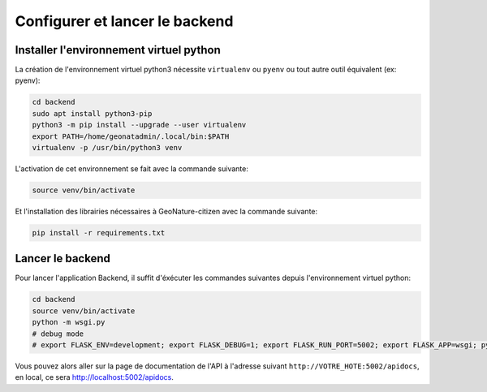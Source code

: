 
*******************************
Configurer et lancer le backend
*******************************

Installer l'environnement virtuel python
########################################

La création de l'environnement virtuel python3 nécessite ``virtualenv``
ou ``pyenv`` ou tout autre outil équivalent (ex: pyenv):

.. code-block:: bash

    cd backend
    sudo apt install python3-pip
    python3 -m pip install --upgrade --user virtualenv
    export PATH=/home/geonatadmin/.local/bin:$PATH
    virtualenv -p /usr/bin/python3 venv

L'activation de cet environnement se fait avec la commande suivante:

.. code-block:: bash

    source venv/bin/activate

Et l'installation des librairies nécessaires à GeoNature-citizen avec la commande suivante:

.. code-block:: bash

    pip install -r requirements.txt


Lancer le backend
#################

Pour lancer l'application Backend, il suffit d'éxécuter les commandes suivantes
depuis l'environnement virtuel python:

.. code-block:: bash

    cd backend
    source venv/bin/activate
    python -m wsgi.py
    # debug mode
    # export FLASK_ENV=development; export FLASK_DEBUG=1; export FLASK_RUN_PORT=5002; export FLASK_APP=wsgi; python -m flask run --host=0.0.0.0

Vous pouvez alors aller sur la page de documentation de l'API à l'adresse suivant ``http://VOTRE_HOTE:5002/apidocs``, en local, ce sera `http://localhost:5002/apidocs <http://localhost:5002/apidocs>`_.

